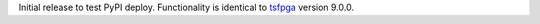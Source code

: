 Initial release to test PyPI deploy. Functionality is identical to `tsfpga <https://tsfpga.com/>`__ version 9.0.0.
